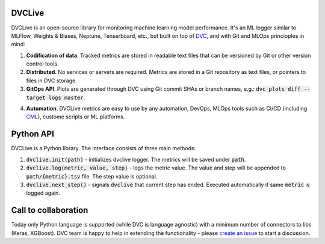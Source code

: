 DVCLive
=======

DVCLive is an open-source library for monitoring machine learning model performance. It's an ML logger similar to MLFlow, Weights & Biases, Neptune, Tenserboard, etc., but built on top of `DVC <https://dvc.org>`_, and with Git and MLOps princioples in mind:

1. **Codification of data**. Tracked metrics are stored in readable text files that can be versioned by Git or other version control tools.
2. **Distributed**. No services or servers are required. Metrics are stored in a Git repository as text files, or pointers to files in DVC storage.
3. **GitOps API**. Plots are generated through DVC using Git commit SHAs or branch names, e.g.: :code:`dvc plots diff --target logs master`.

.. image:: https://dvc.org/static/cdc4ec4dabed1d7de6b8606667ebfc83/9da93/dvclive-diff-html.png

4. **Automation**. DVCLive metrics are easy to use by any automation, DevOps, MLOps tools such as CI/CD (including `CML <https://cml.dev>`_), custome scripts or ML platforms.


Python API
==========

DVCLive is a Python library. The interface consists of three main methods:

1. :code:`dvclive.init(path)` - initializes dvclive logger. The metrics will be saved under :code:`path`.

2. :code:`dvclive.log(metric, value, step)` - logs the metric value. The value and step will be appended to :code:`path/{metric}.tsv` file. The step value is optional.

3. :code:`dvclive.next_step()` - signals :code:`dvclive` that current step has ended. Executed automatically if same :code:`metric` is logged again.


Call to collaboration
=====================

Today only Python language is supported (while DVC is language agnostic) with a minimum number of connectors to libs (Keras, XGBoost).
DVC team is happy to help in extending the functionality - please `create an issue <https://github.com/iterative/dvclive/issues>`_ to start a discussion.
